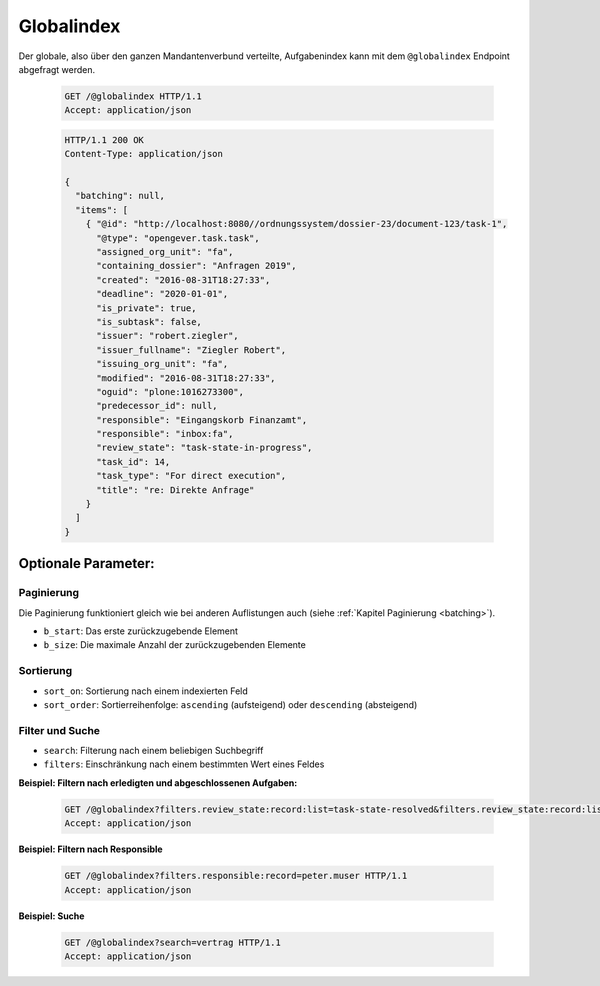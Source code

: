 .. globalindex:

Globalindex
===========

Der globale, also über den ganzen Mandantenverbund verteilte, Aufgabenindex kann mit dem ``@globalindex`` Endpoint abgefragt werden.

  .. sourcecode:: http

    GET /@globalindex HTTP/1.1
    Accept: application/json

  .. sourcecode:: http

    HTTP/1.1 200 OK
    Content-Type: application/json

    {
      "batching": null,
      "items": [
        { "@id": "http://localhost:8080//ordnungssystem/dossier-23/document-123/task-1",
          "@type": "opengever.task.task",
          "assigned_org_unit": "fa",
          "containing_dossier": "Anfragen 2019",
          "created": "2016-08-31T18:27:33",
          "deadline": "2020-01-01",
          "is_private": true,
          "is_subtask": false,
          "issuer": "robert.ziegler",
          "issuer_fullname": "Ziegler Robert",
          "issuing_org_unit": "fa",
          "modified": "2016-08-31T18:27:33",
          "oguid": "plone:1016273300",
          "predecessor_id": null,
          "responsible": "Eingangskorb Finanzamt",
          "responsible": "inbox:fa",
          "review_state": "task-state-in-progress",
          "task_id": 14,
          "task_type": "For direct execution",
          "title": "re: Direkte Anfrage"
        }
      ]
    }


Optionale Parameter:
--------------------

Paginierung
~~~~~~~~~~~
Die Paginierung funktioniert gleich wie bei anderen Auflistungen auch (siehe :ref:`Kapitel Paginierung <batching>`).

- ``b_start``: Das erste zurückzugebende Element
- ``b_size``: Die maximale Anzahl der zurückzugebenden Elemente

Sortierung
~~~~~~~~~~

- ``sort_on``: Sortierung nach einem indexierten Feld
- ``sort_order``: Sortierreihenfolge: ``ascending`` (aufsteigend) oder ``descending`` (absteigend)

Filter und Suche
~~~~~~~~~~~~~~~~

- ``search``: Filterung nach einem beliebigen Suchbegriff
- ``filters``: Einschränkung nach einem bestimmten Wert eines Feldes


**Beispiel: Filtern nach erledigten und abgeschlossenen Aufgaben:**

  .. sourcecode:: http

    GET /@globalindex?filters.review_state:record:list=task-state-resolved&filters.review_state:record:list=task-state-tested-and-closed HTTP/1.1
    Accept: application/json

**Beispiel: Filtern nach Responsible**

  .. sourcecode:: http

    GET /@globalindex?filters.responsible:record=peter.muser HTTP/1.1
    Accept: application/json

**Beispiel: Suche**

  .. sourcecode:: http

    GET /@globalindex?search=vertrag HTTP/1.1
    Accept: application/json

